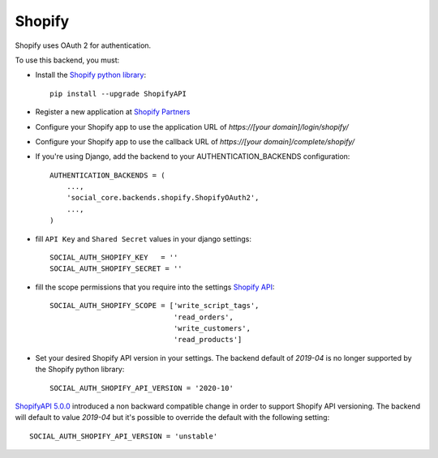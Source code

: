 Shopify
=======

Shopify uses OAuth 2 for authentication.

To use this backend, you must:

- Install the `Shopify python library`_::
  
    pip install --upgrade ShopifyAPI

- Register a new application at `Shopify Partners`_
- Configure your Shopify app to use the application URL of `https://[your domain]/login/shopify/`
- Configure your Shopify app to use the callback URL of `https://[your domain]/complete/shopify/`
- If you're using Django, add the backend to your AUTHENTICATION_BACKENDS configuration::
  
    AUTHENTICATION_BACKENDS = (
        ...,
        'social_core.backends.shopify.ShopifyOAuth2',
        ...,
    )
    
- fill ``API Key`` and ``Shared Secret`` values in your django settings::

      SOCIAL_AUTH_SHOPIFY_KEY   = ''
      SOCIAL_AUTH_SHOPIFY_SECRET = ''

- fill the scope permissions that you require into the settings `Shopify API`_::

      SOCIAL_AUTH_SHOPIFY_SCOPE = ['write_script_tags',
                                   'read_orders',
                                   'write_customers',
                                   'read_products']

- Set your desired Shopify API version in your settings. The backend default of `2019-04` is no longer supported by the Shopify python library::
      
      SOCIAL_AUTH_SHOPIFY_API_VERSION = '2020-10'
      
`ShopifyAPI 5.0.0`_ introduced a non backward compatible change in order to
support Shopify API versioning. The backend will default to value `2019-04` but
it's possible to override the default with the following setting::

    SOCIAL_AUTH_SHOPIFY_API_VERSION = 'unstable'

.. _Shopify Partners: http://www.shopify.com/partners
.. _Shopify API: http://api.shopify.com/authentication.html#scopes
.. _Shopify python library: https://github.com/Shopify/shopify_python_api
.. _ShopifyAPI 5.0.0: https://github.com/Shopify/shopify_python_api#-breaking-change-notice-for-version-500-
